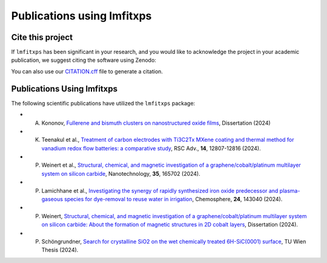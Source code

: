 Publications using lmfitxps
=====

Cite this project
-----------------

If ``lmfitxps`` has been significant in your research, and you would like to acknowledge the project in your academic publication, we suggest citing the software using Zenodo:

.. image:: https://zenodo.org/badge/DOI/10.5281/zenodo.8181378.svg
   :target: https://doi.org/10.5281/zenodo.8181378

You can also use our `CITATION.cff <https://github.com/Julian-Hochhaus/lmfitxps/blob/main/CITATION.cff>`_ file to generate a citation.

Publications Using lmfitxps
----------------------------

The following scientific publications have utilized the ``lmfitxps`` package:

- A. Kononov, `Fullerene and bismuth clusters on nanostructured oxide films <http://dx.doi.org/10.17877/DE290R-24509>`_, Dissertation (2024)
- K. Teenakul et al., `Treatment of carbon electrodes with Ti3C2Tx MXene coating and thermal method for vanadium redox flow batteries: a comparative study <https://doi.org/10.1039/D4RA01380H>`_, RSC Adv., **14**, 12807-12816 (2024).
- P. Weinert et al., `Structural, chemical, and magnetic investigation of a graphene/cobalt/platinum multilayer system on silicon carbide <http://dx.doi.org/10.1088/1361-6528/ad1d7b>`_, Nanotechnology, **35**, 165702 (2024).
- P. Lamichhane et al., `Investigating the synergy of rapidly synthesized iron oxide predecessor and plasma-gaseous species for dye-removal to reuse water in irrigation <https://doi.org/10.1016/j.chemosphere.2024.143040>`_, Chemosphere, **24**, 143040 (2024).
- P. Weinert, `Structural, chemical, and magnetic investigation of a graphene/cobalt/platinum multilayer system on silicon carbide: About the formation of magnetic structures in 2D cobalt layers <https://d-nb.info/1328839591>`_, Dissertation (2024).
- P. Schöngrundner, `Search for crystalline SiO2 on the wet chemically treated 6H-SiC(0001) surface <https://doi.org/10.34726/HSS.2024.124590>`_, TU Wien Thesis (2024).
